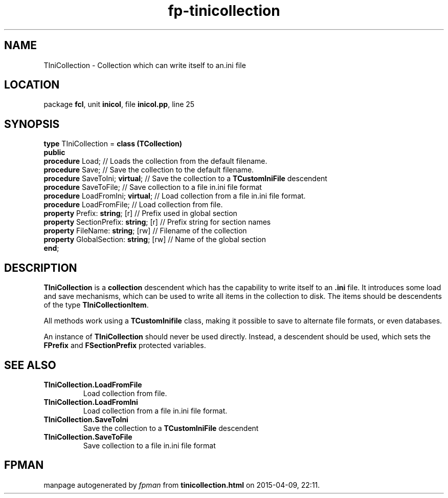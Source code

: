 .\" file autogenerated by fpman
.TH "fp-tinicollection" 3 "2014-03-14" "fpman" "Free Pascal Programmer's Manual"
.SH NAME
TIniCollection - Collection which can write itself to an.ini file
.SH LOCATION
package \fBfcl\fR, unit \fBinicol\fR, file \fBinicol.pp\fR, line 25
.SH SYNOPSIS
\fBtype\fR TIniCollection = \fBclass (TCollection)\fR
.br
\fBpublic\fR
  \fBprocedure\fR Load;                      // Loads the collection from the default filename.
  \fBprocedure\fR Save;                      // Save the collection to the default filename.
  \fBprocedure\fR SaveToIni; \fBvirtual\fR;        // Save the collection to a \fBTCustomIniFile\fR descendent
  \fBprocedure\fR SaveToFile;                // Save collection to a file in.ini file format
  \fBprocedure\fR LoadFromIni; \fBvirtual\fR;      // Load collection from a file in.ini file format.
  \fBprocedure\fR LoadFromFile;              // Load collection from file.
  \fBproperty\fR Prefix: \fBstring\fR; [r]         // Prefix used in global section
  \fBproperty\fR SectionPrefix: \fBstring\fR; [r]  // Prefix string for section names
  \fBproperty\fR FileName: \fBstring\fR; [rw]      // Filename of the collection
  \fBproperty\fR GlobalSection: \fBstring\fR; [rw] // Name of the global section
.br
\fBend\fR;
.SH DESCRIPTION
\fBTIniCollection\fR is a \fBcollection\fR descendent which has the capability to write itself to an \fB.ini\fR file. It introduces some load and save mechanisms, which can be used to write all items in the collection to disk. The items should be descendents of the type \fBTIniCollectionItem\fR.

All methods work using a \fBTCustomInifile\fR class, making it possible to save to alternate file formats, or even databases.

An instance of \fBTIniCollection\fR should never be used directly. Instead, a descendent should be used, which sets the \fBFPrefix\fR and \fBFSectionPrefix\fR protected variables.


.SH SEE ALSO
.TP
.B TIniCollection.LoadFromFile
Load collection from file.
.TP
.B TIniCollection.LoadFromIni
Load collection from a file in.ini file format.
.TP
.B TIniCollection.SaveToIni
Save the collection to a \fBTCustomIniFile\fR descendent
.TP
.B TIniCollection.SaveToFile
Save collection to a file in.ini file format

.SH FPMAN
manpage autogenerated by \fIfpman\fR from \fBtinicollection.html\fR on 2015-04-09, 22:11.

